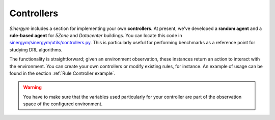 ############
Controllers
############

*Sinergym* includes a section for implementing your own **controllers**. At present, 
we've developed a **random agent** and a **rule-based agent** for *5Zone* and *Datacenter* 
buildings. You can locate this code in 
`sinergym/sinergym/utils/controllers.py <https://github.com/ugr-sail/sinergym/blob/main/sinergym/utils/controllers.py>`__. 
This is particularly useful for performing benchmarks as a reference point for studying DRL algorithms.

The functionality is straightforward; given an environment observation, these instances return an action 
to interact with the environment. You can create your own controllers or modify existing rules, 
for instance. An example of usage can be found in the section :ref:`Rule Controller example`.

.. warning:: You have to make sure that the variables used particularly for your controller 
             are part of the observation space of the configured environment.
